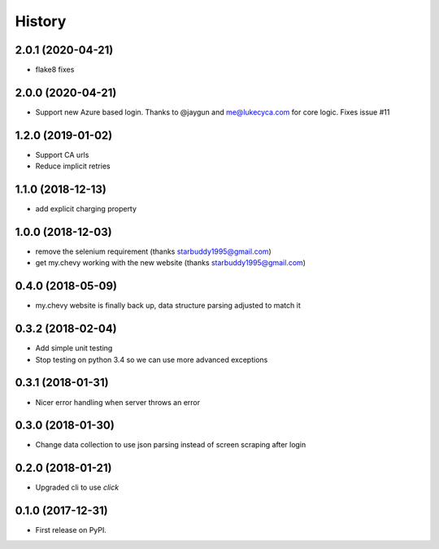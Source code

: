 =======
History
=======

2.0.1 (2020-04-21)
------------------
* flake8 fixes

2.0.0 (2020-04-21)
------------------
* Support new Azure based login. Thanks to @jaygun and me@lukecyca.com for core logic. Fixes issue #11

1.2.0 (2019-01-02)
------------------
* Support CA urls
* Reduce implicit retries

1.1.0 (2018-12-13)
------------------
* add explicit charging property

1.0.0 (2018-12-03)
------------------
* remove the selenium requirement (thanks starbuddy1995@gmail.com)
* get my.chevy working with the new website (thanks starbuddy1995@gmail.com)

0.4.0 (2018-05-09)
------------------
* my.chevy website is finally back up, data structure parsing adjusted to match it

0.3.2 (2018-02-04)
------------------

* Add simple unit testing
* Stop testing on python 3.4 so we can use more advanced exceptions

0.3.1 (2018-01-31)
------------------

* Nicer error handling when server throws an error

0.3.0 (2018-01-30)
------------------

* Change data collection to use json parsing instead of screen scraping after login

0.2.0 (2018-01-21)
------------------

* Upgraded cli to use `click`

0.1.0 (2017-12-31)
------------------

* First release on PyPI.
